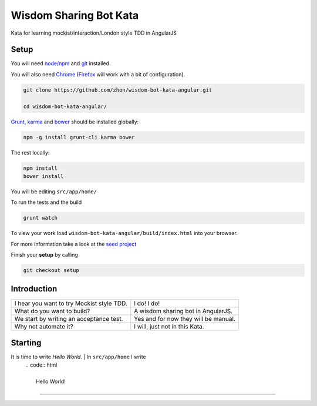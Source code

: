 Wisdom Sharing Bot Kata
=======================

Kata for learning mockist/interaction/London style TDD in AngularJS

Setup
-----

You will need `node/npm`_ and `git`_ installed.

You will also need `Chrome`_ (`Firefox`_ will work with a bit of
configuration).

.. code:: bash

    git clone https://github.com/zhon/wisdom-bot-kata-angular.git

    cd wisdom-bot-kata-angular/

`Grunt`_, `karma`_ and `bower`_ should be installed globally:

.. code:: bash

    npm -g install grunt-cli karma bower

The rest locally:

.. code:: bash

    npm install
    bower install

You will be editing ``src/app/home/``

To run the tests and the build

.. code:: bash

    grunt watch

To view your work load ``wisdom-bot-kata-angular/build/index.html`` into
your browser.

For more information take a look at the `seed project`_

Finish your **setup** by calling

.. code:: bash

    git checkout setup

Introduction
------------

+---------------------------------------------+----------------------------------------+
| I hear you want to try Mockist style TDD.   | I do! I do!                            |
+---------------------------------------------+----------------------------------------+
| What do you want to build?                  | A wisdom sharing bot in AngularJS.     |
+---------------------------------------------+----------------------------------------+
| We start by writing an acceptance test.     | Yes and for now they will be manual.   |
+---------------------------------------------+----------------------------------------+
| Why not automate it?                        | I will, just not in this Kata.         |
+---------------------------------------------+----------------------------------------+

Starting
--------

+---------------------------------------------+----------------------------------------+
| What is the test for *Hello World*? | Check the browser for *Hello* as *world* will change. |
+---------------------------------------------+----------------------------------------+
It is time to write *Hello World*.  | In ``src/app/home`` I write
                                    | .. code:: html
                                    |
                                    |     Hello World!
+---------------------------------------------+----------------------------------------+

----

.. _node/npm: http://nodejs.org/
.. _git: http://git-scm.com/
.. _Chrome: https://www.google.com/intl/en/chrome/browser/
.. _Firefox: http://www.mozilla.org/en-US/firefox/new/
.. _Grunt: http://gruntjs.com/
.. _karma: https://github.com/karma-runner/karma
.. _bower: https://github.com/bower/bower
.. _seed project: https://github.com/ngbp/ngbp/tree/v0.3.1-release
